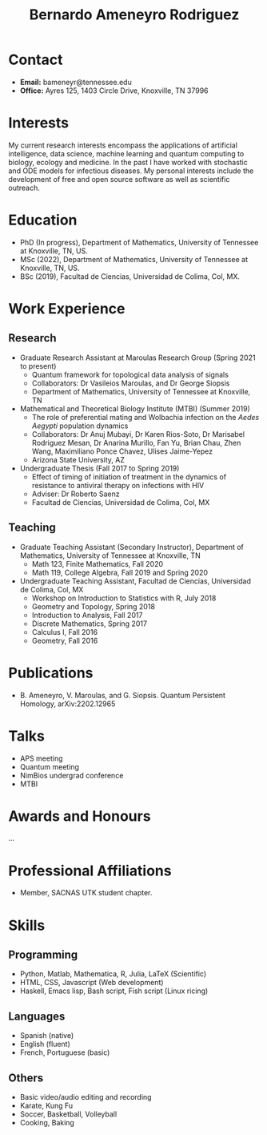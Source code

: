 #+TITLE: Bernardo Ameneyro Rodriguez

* Contact
+ *Email:* bameneyr@tennessee.edu
+ *Office:* Ayres 125, 1403 Circle Drive, Knoxville, TN 37996

* Interests
My current research interests encompass the applications of artificial intelligence, data science, machine learning and quantum computing to biology, ecology and medicine. In the past I have worked with stochastic and ODE models for infectious diseases. My personal interests include the development of free and open source software as well as scientific outreach.

* Education
+ PhD (In progress), Department of Mathematics, University of Tennessee at Knoxville, TN, US.
+ MSc (2022), Department of Mathematics, University of Tennessee at Knoxville, TN, US.
+ BSc (2019), Facultad de Ciencias, Universidad de Colima, Col, MX.

* Work Experience
** Research
+ Graduate Research Assistant at Maroulas Research Group (Spring 2021 to present)
  - Quantum framework for topological data analysis of signals
  - Collaborators: Dr Vasileios Maroulas, and Dr George Siopsis
  - Department of Mathematics, University of Tennessee at Knoxville, TN
+ Mathematical and Theoretical Biology Institute (MTBI) (Summer 2019)
  - The role of preferential mating and Wolbachia infection on the /Aedes Aegypti/ population dynamics
  - Collaborators: Dr Anuj Mubayi, Dr Karen Rios-Soto, Dr Marisabel Rodriguez Mesan, Dr Anarina Murillo, Fan Yu, Brian Chau, Zhen Wang, Maximiliano Ponce Chavez, Ulises Jaime-Yepez
  - Arizona State University, AZ
+ Undergraduate Thesis (Fall 2017 to Spring 2019)
  - Effect of timing of initiation of treatment in the dynamics of resistance to antiviral therapy on infections with HIV
  - Adviser: Dr Roberto Saenz
  - Facultad de Ciencias, Universidad de Colima, Col, MX
** Teaching
+ Graduate Teaching Assistant (Secondary Instructor), Department of Mathematics, University of Tennessee at Knoxville, TN
  - Math 123, Finite Mathematics, Fall 2020
  - Math 119, College Algebra, Fall 2019 and Spring 2020
+ Undergraduate Teaching Assistant, Facultad de Ciencias, Universidad de Colima, Col, MX
  - Workshop on Introduction to Statistics with R, July 2018
  - Geometry and Topology, Spring 2018
  - Introduction to Analysis, Fall 2017
  - Discrete Mathematics, Spring 2017
  - Calculus I, Fall 2016
  - Geometry, Fall 2016

* Publications
+ B. Ameneyro, V. Maroulas, and G. Siopsis. Quantum Persistent Homology, arXiv:2202.12965

* Talks
+ APS meeting
+ Quantum meeting
+ NimBios undergrad conference
+ MTBI

* Awards and Honours
...

* Professional Affiliations
+ Member, SACNAS UTK student chapter.

* Skills
** Programming
+ Python, Matlab, Mathematica, R, Julia, LaTeX (Scientific)
+ HTML, CSS, Javascript (Web development)
+ Haskell, Emacs lisp, Bash script, Fish script (Linux ricing)
** Languages
+ Spanish (native)
+ English (fluent)
+ French, Portuguese (basic)
** Others
+ Basic video/audio editing and recording
+ Karate, Kung Fu
+ Soccer, Basketball, Volleyball
+ Cooking, Baking
